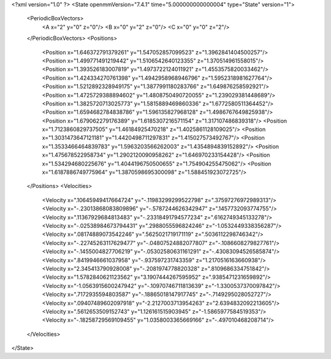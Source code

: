 <?xml version="1.0" ?>
<State openmmVersion="7.4.1" time="5.000000000000004" type="State" version="1">
	<PeriodicBoxVectors>
		<A x="2" y="0" z="0"/>
		<B x="0" y="2" z="0"/>
		<C x="0" y="0" z="2"/>
	</PeriodicBoxVectors>
	<Positions>
		<Position x="1.646372791379261" y="1.547052857099523" z="1.3962841404500257"/>
		<Position x="1.499771491219442" y="1.5106542640123355" z="1.370514961558015"/>
		<Position x="1.393526183007819" y="1.4973722124011921" z="1.4553575820033462"/>
		<Position x="1.424334270761398" y="1.4942958968946796" z="1.5952318981627764"/>
		<Position x="1.5212892328949175" y="1.3877991180283766" z="1.649876258592921"/>
		<Position x="1.4725729388894602" y="1.4808750490720055" z="1.239029381448689"/>
		<Position x="1.3825720713025773" y="1.5815889469860336" z="1.6772580511364452"/>
		<Position x="1.6594682784838786" y="1.596135827968128" z="1.4986767649825938"/>
		<Position x="1.679062279176389" y="1.6185307216571154" z="1.317107486839318"/>
		<Position x="1.7123860829737505" y="1.46184925470218" z="1.4025861128109025"/>
		<Position x="1.3031473647121181" y="1.4420498711297831" z="1.415027573492767"/>
		<Position x="1.3533466464839783" y="1.5963203566262003" z="1.4354894839152892"/>
		<Position x="1.475678522958734" y="1.2902120090958262" z="1.646970233154428"/>
		<Position x="1.534294680225676" y="1.4044196750500655" z="1.754904255475062"/>
		<Position x="1.6187886749775964" y="1.3870598695300098" z="1.588451923072725"/>
	</Positions>
	<Velocities>
		<Velocity x=".10645949417664724" y="-.11983299299522798" z=".37597276972989313"/>
		<Velocity x="-.23013868083809896" y="-.5787244626342947" z=".1457732093774755"/>
		<Velocity x=".11367929684813483" y="-.23318491794577234" z=".6162749345133278"/>
		<Velocity x="-.02538984673794431" y=".2988055596824246" z="-1.0532449338356287"/>
		<Velocity x=".08174889073542246" y=".5625021719171119" z=".5036112298746342"/>
		<Velocity x="-.22745263117629477" y="-.04807524882077807" z="-.1086608279827761"/>
		<Velocity x="-.1455004827706219" y="-.05302580631161291" z="-.43083094526585874"/>
		<Velocity x=".8419946661037958" y="-.937597231743359" z="1.2170516163660938"/>
		<Velocity x="2.345413790928008" y="-.2081974778820328" z=".8109686334751842"/>
		<Velocity x="1.5782840621123562" y="3.1907444267595952" z=".9385471231659892"/>
		<Velocity x="-1.0563915600247942" y="-.10970746711813639" z="-1.3300537370097842"/>
		<Velocity x=".7172935594803587" y="-.18865018147917745" z="-.7149295028052727"/>
		<Velocity x=".09407489602097918" y="-2.2127003713954263" z="2.6394832092213605"/>
		<Velocity x=".5612653509152743" y="1.126161515903945" z="-1.5865977584519353"/>
		<Velocity x="-.18258729569109455" y="1.0358003365669166" z="-.497010468208714"/>
	</Velocities>
</State>
